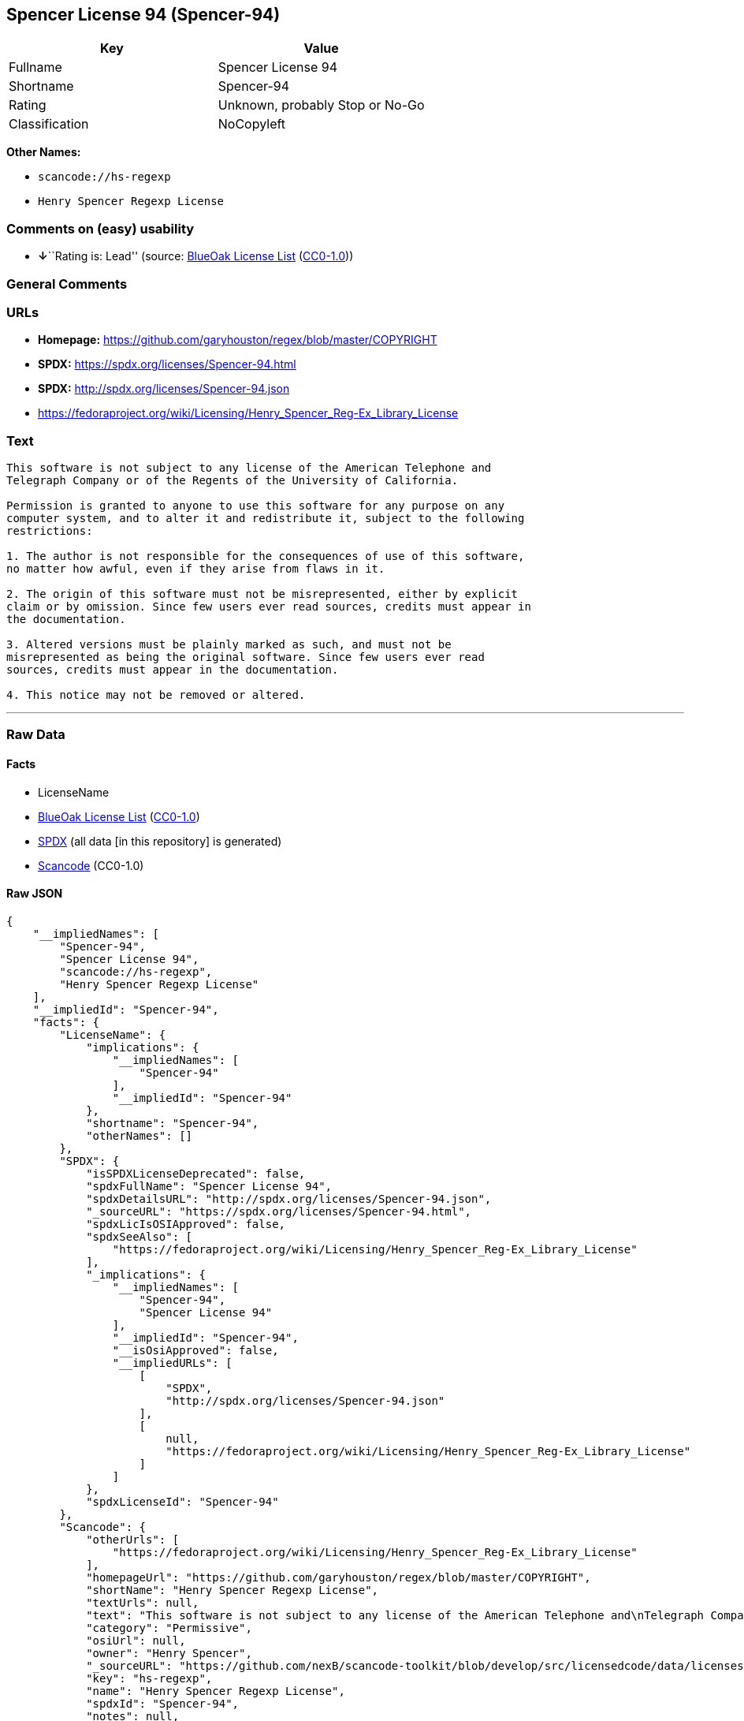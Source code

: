 == Spencer License 94 (Spencer-94)

[cols=",",options="header",]
|===
|Key |Value
|Fullname |Spencer License 94
|Shortname |Spencer-94
|Rating |Unknown, probably Stop or No-Go
|Classification |NoCopyleft
|===

*Other Names:*

* `scancode://hs-regexp`
* `Henry Spencer Regexp License`

=== Comments on (easy) usability

* **↓**``Rating is: Lead'' (source:
https://blueoakcouncil.org/list[BlueOak License List]
(https://raw.githubusercontent.com/blueoakcouncil/blue-oak-list-npm-package/master/LICENSE[CC0-1.0]))

=== General Comments

=== URLs

* *Homepage:* https://github.com/garyhouston/regex/blob/master/COPYRIGHT
* *SPDX:* https://spdx.org/licenses/Spencer-94.html
* *SPDX:* http://spdx.org/licenses/Spencer-94.json
* https://fedoraproject.org/wiki/Licensing/Henry_Spencer_Reg-Ex_Library_License

=== Text

....
This software is not subject to any license of the American Telephone and
Telegraph Company or of the Regents of the University of California.

Permission is granted to anyone to use this software for any purpose on any
computer system, and to alter it and redistribute it, subject to the following
restrictions:

1. The author is not responsible for the consequences of use of this software,
no matter how awful, even if they arise from flaws in it.

2. The origin of this software must not be misrepresented, either by explicit
claim or by omission. Since few users ever read sources, credits must appear in
the documentation.

3. Altered versions must be plainly marked as such, and must not be
misrepresented as being the original software. Since few users ever read
sources, credits must appear in the documentation.

4. This notice may not be removed or altered.
....

'''''

=== Raw Data

==== Facts

* LicenseName
* https://blueoakcouncil.org/list[BlueOak License List]
(https://raw.githubusercontent.com/blueoakcouncil/blue-oak-list-npm-package/master/LICENSE[CC0-1.0])
* https://spdx.org/licenses/Spencer-94.html[SPDX] (all data [in this
repository] is generated)
* https://github.com/nexB/scancode-toolkit/blob/develop/src/licensedcode/data/licenses/hs-regexp.yml[Scancode]
(CC0-1.0)

==== Raw JSON

....
{
    "__impliedNames": [
        "Spencer-94",
        "Spencer License 94",
        "scancode://hs-regexp",
        "Henry Spencer Regexp License"
    ],
    "__impliedId": "Spencer-94",
    "facts": {
        "LicenseName": {
            "implications": {
                "__impliedNames": [
                    "Spencer-94"
                ],
                "__impliedId": "Spencer-94"
            },
            "shortname": "Spencer-94",
            "otherNames": []
        },
        "SPDX": {
            "isSPDXLicenseDeprecated": false,
            "spdxFullName": "Spencer License 94",
            "spdxDetailsURL": "http://spdx.org/licenses/Spencer-94.json",
            "_sourceURL": "https://spdx.org/licenses/Spencer-94.html",
            "spdxLicIsOSIApproved": false,
            "spdxSeeAlso": [
                "https://fedoraproject.org/wiki/Licensing/Henry_Spencer_Reg-Ex_Library_License"
            ],
            "_implications": {
                "__impliedNames": [
                    "Spencer-94",
                    "Spencer License 94"
                ],
                "__impliedId": "Spencer-94",
                "__isOsiApproved": false,
                "__impliedURLs": [
                    [
                        "SPDX",
                        "http://spdx.org/licenses/Spencer-94.json"
                    ],
                    [
                        null,
                        "https://fedoraproject.org/wiki/Licensing/Henry_Spencer_Reg-Ex_Library_License"
                    ]
                ]
            },
            "spdxLicenseId": "Spencer-94"
        },
        "Scancode": {
            "otherUrls": [
                "https://fedoraproject.org/wiki/Licensing/Henry_Spencer_Reg-Ex_Library_License"
            ],
            "homepageUrl": "https://github.com/garyhouston/regex/blob/master/COPYRIGHT",
            "shortName": "Henry Spencer Regexp License",
            "textUrls": null,
            "text": "This software is not subject to any license of the American Telephone and\nTelegraph Company or of the Regents of the University of California.\n\nPermission is granted to anyone to use this software for any purpose on any\ncomputer system, and to alter it and redistribute it, subject to the following\nrestrictions:\n\n1. The author is not responsible for the consequences of use of this software,\nno matter how awful, even if they arise from flaws in it.\n\n2. The origin of this software must not be misrepresented, either by explicit\nclaim or by omission. Since few users ever read sources, credits must appear in\nthe documentation.\n\n3. Altered versions must be plainly marked as such, and must not be\nmisrepresented as being the original software. Since few users ever read\nsources, credits must appear in the documentation.\n\n4. This notice may not be removed or altered.",
            "category": "Permissive",
            "osiUrl": null,
            "owner": "Henry Spencer",
            "_sourceURL": "https://github.com/nexB/scancode-toolkit/blob/develop/src/licensedcode/data/licenses/hs-regexp.yml",
            "key": "hs-regexp",
            "name": "Henry Spencer Regexp License",
            "spdxId": "Spencer-94",
            "notes": null,
            "_implications": {
                "__impliedNames": [
                    "scancode://hs-regexp",
                    "Henry Spencer Regexp License",
                    "Spencer-94"
                ],
                "__impliedId": "Spencer-94",
                "__impliedCopyleft": [
                    [
                        "Scancode",
                        "NoCopyleft"
                    ]
                ],
                "__calculatedCopyleft": "NoCopyleft",
                "__impliedText": "This software is not subject to any license of the American Telephone and\nTelegraph Company or of the Regents of the University of California.\n\nPermission is granted to anyone to use this software for any purpose on any\ncomputer system, and to alter it and redistribute it, subject to the following\nrestrictions:\n\n1. The author is not responsible for the consequences of use of this software,\nno matter how awful, even if they arise from flaws in it.\n\n2. The origin of this software must not be misrepresented, either by explicit\nclaim or by omission. Since few users ever read sources, credits must appear in\nthe documentation.\n\n3. Altered versions must be plainly marked as such, and must not be\nmisrepresented as being the original software. Since few users ever read\nsources, credits must appear in the documentation.\n\n4. This notice may not be removed or altered.",
                "__impliedURLs": [
                    [
                        "Homepage",
                        "https://github.com/garyhouston/regex/blob/master/COPYRIGHT"
                    ],
                    [
                        null,
                        "https://fedoraproject.org/wiki/Licensing/Henry_Spencer_Reg-Ex_Library_License"
                    ]
                ]
            }
        },
        "BlueOak License List": {
            "BlueOakRating": "Lead",
            "url": "https://spdx.org/licenses/Spencer-94.html",
            "isPermissive": true,
            "_sourceURL": "https://blueoakcouncil.org/list",
            "name": "Spencer License 94",
            "id": "Spencer-94",
            "_implications": {
                "__impliedNames": [
                    "Spencer-94",
                    "Spencer License 94"
                ],
                "__impliedJudgement": [
                    [
                        "BlueOak License List",
                        {
                            "tag": "NegativeJudgement",
                            "contents": "Rating is: Lead"
                        }
                    ]
                ],
                "__impliedCopyleft": [
                    [
                        "BlueOak License List",
                        "NoCopyleft"
                    ]
                ],
                "__calculatedCopyleft": "NoCopyleft",
                "__impliedURLs": [
                    [
                        "SPDX",
                        "https://spdx.org/licenses/Spencer-94.html"
                    ]
                ]
            }
        }
    },
    "__impliedJudgement": [
        [
            "BlueOak License List",
            {
                "tag": "NegativeJudgement",
                "contents": "Rating is: Lead"
            }
        ]
    ],
    "__impliedCopyleft": [
        [
            "BlueOak License List",
            "NoCopyleft"
        ],
        [
            "Scancode",
            "NoCopyleft"
        ]
    ],
    "__calculatedCopyleft": "NoCopyleft",
    "__isOsiApproved": false,
    "__impliedText": "This software is not subject to any license of the American Telephone and\nTelegraph Company or of the Regents of the University of California.\n\nPermission is granted to anyone to use this software for any purpose on any\ncomputer system, and to alter it and redistribute it, subject to the following\nrestrictions:\n\n1. The author is not responsible for the consequences of use of this software,\nno matter how awful, even if they arise from flaws in it.\n\n2. The origin of this software must not be misrepresented, either by explicit\nclaim or by omission. Since few users ever read sources, credits must appear in\nthe documentation.\n\n3. Altered versions must be plainly marked as such, and must not be\nmisrepresented as being the original software. Since few users ever read\nsources, credits must appear in the documentation.\n\n4. This notice may not be removed or altered.",
    "__impliedURLs": [
        [
            "SPDX",
            "https://spdx.org/licenses/Spencer-94.html"
        ],
        [
            "SPDX",
            "http://spdx.org/licenses/Spencer-94.json"
        ],
        [
            null,
            "https://fedoraproject.org/wiki/Licensing/Henry_Spencer_Reg-Ex_Library_License"
        ],
        [
            "Homepage",
            "https://github.com/garyhouston/regex/blob/master/COPYRIGHT"
        ]
    ]
}
....

==== Dot Cluster Graph

../dot/Spencer-94.svg
